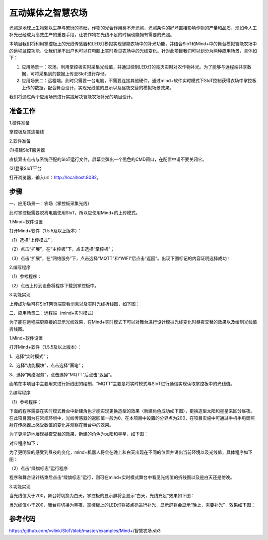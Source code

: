 互动媒体之智慧农场
=========================

光照是地球上生物赖以生存与繁衍的基础，作物的光合作用离不开光照，光照条件的好坏直接影响作物的产量和品质，现如今人工补光已经成为高效生产的重要手段，让农作物在光线不足的时候也能拥有需要的光照。

本项目我们将利用掌控板上的光线传感器和LED灯模拟实现智能农场中的补光功能，并结合SIoT和Mind+中的舞台模拟智能农场中的远程监控功能，让我们足不出户也可以在电脑上实时看见农场中的光线变化。针对此项目我们可以划分为两种应用场景，具体如下：

(1) 应用场景一：农场。利用掌控板实时采集光线值，并通过控制LED灯的亮灭实时对农作物补光。为了能够与远程端共享数据，可将采集到的数据上传至SIoT进行存储。

(2) 应用场景二：远程端。此时只需要一台电脑，不需要连接其他硬件。通过mind+软件实时模式下SIoT控制获得农场中掌控板上传的数据，配合舞台设计，实现光线值的显示以及昼夜交替的模拟场景效果。

我们将通过两个应用场景进行实践解决智能农场补光的项目设计。

准备工作
----------------

1.硬件准备

掌控板及其连接线

.. image:: ../image/songda/smartfarm01.png

2.软件准备

(1)搭建SIoT服务器

直接双击点击与系统匹配的SIoT运行文件，屏幕会弹出一个黑色的CMD窗口，在配置中请不要关闭它。

.. image:: ../image/songda/smartfarm02.png

(2)登录SIoT平台

打开浏览器，输入url：http://localhost:8082。

.. image:: ../image/songda/smartfarm03.png

步骤
----------------
一、应用场景一：农场（掌控板采集光线）

此时掌控板需要脱离电脑使用SIoT，所以应使用Mind+的上传模式。

1.Mind+软件设置

打开Mind+软件（1.5.5及以上版本）：

（1）选择“上传模式”；

（2）点击“扩展”，在“主控板”下，点击选择“掌控板”；

（3）点击“扩展”，在“网络服务”下，点击选择“MQTT”和“WIFI”后点击“返回”。出现下图标记的内容证明选择成功！

.. image:: ../image/songda/smartfarm06.png

2.编写程序

（1）参考程序：

.. image:: ../image/songda/smartfarm07.png
.. image:: ../image/songda/smartfarm08.png

（2）点击上传到设备将程序下载到掌控板中。

3.功能实现

上传成功后可在SIoT网页端查看消息以及实时光线折线图，如下图：

.. image:: ../image/songda/smartfarm09.png

二、应用场景二：远程端（mind+实时模式）

为了能在远程端更直接的显示光线效果，在Mind+实时模式下可以对舞台进行设计模拟光线变化时昼夜交替的效果以及绘制光线值折线图。

1.Mind+软件设置

打开Mind+软件（1.5.5及以上版本）：

1、选择“实时模式”；

2、选择“功能模块”，点击选择“画笔”；

3、选择“网络服务”，点击选择“MQTT”后点击“返回”。

.. image:: ../image/songda/smartfarm10.png
.. image:: ../image/songda/smartfarm11.png

画笔在本项目中主要用来进行折线图的绘制，“MQTT”主要是将实时模式与SIoT进行通信实现读取掌控板中的光线值。

2.编写程序

（1）参考程序：

.. image:: ../image/songda/smartfarm12.png
.. image:: ../image/songda/smartfarm13.png

下面的程序需要在实时模式舞台中新建角色才能实现更换造型的效果（新建角色成功如下图），更换造型太阳和星星来区分昼夜。
在此项目因为在常规环境中，光线传感器的返回值一般为0，在本项目中设置的分界点为200，在项目实施中可通过手机手电筒照射在传感器上感受数值的变化并观察在舞台中的效果。

为了更清楚地展现昼夜交替的效果，新建的角色为太阳和星星，如下图：

.. image:: ../image/songda/smartfarm14.png

对应程序如下：

.. image:: ../image/songda/smartfarm15.png

为了更明显的感受到昼夜的变化，mind+机器人将会在晚上和白天出现在不同的位置并讲出当前环境以及光线值，具体程序如下图：

.. image:: ../image/songda/smartfarm16.png

（2）点击“绿旗标志”运行程序

程序和舞台设计结束后点击“绿旗标志”运行，则可在mind+实时模式舞台中看见光线值的折线图以及是白天还是傍晚。

3.功能实现

当光线值大于200，舞台将切换为白天，掌控板的显示屏将会显示“白天，光线充足”效果如下图：

.. image:: ../image/songda/smartfarm17.png

当光线值小于200，舞台将切换为黑夜，掌控板上的LED灯将被点亮进行补光，显示屏将会显示“晚上，需要补光”，效果如下图：

.. image:: ../image/songda/smartfarm18.png

参考代码
-----------------

https://github.com/vvlink/SIoT/blob/master/examples/Mind+/智慧农场.sb3


